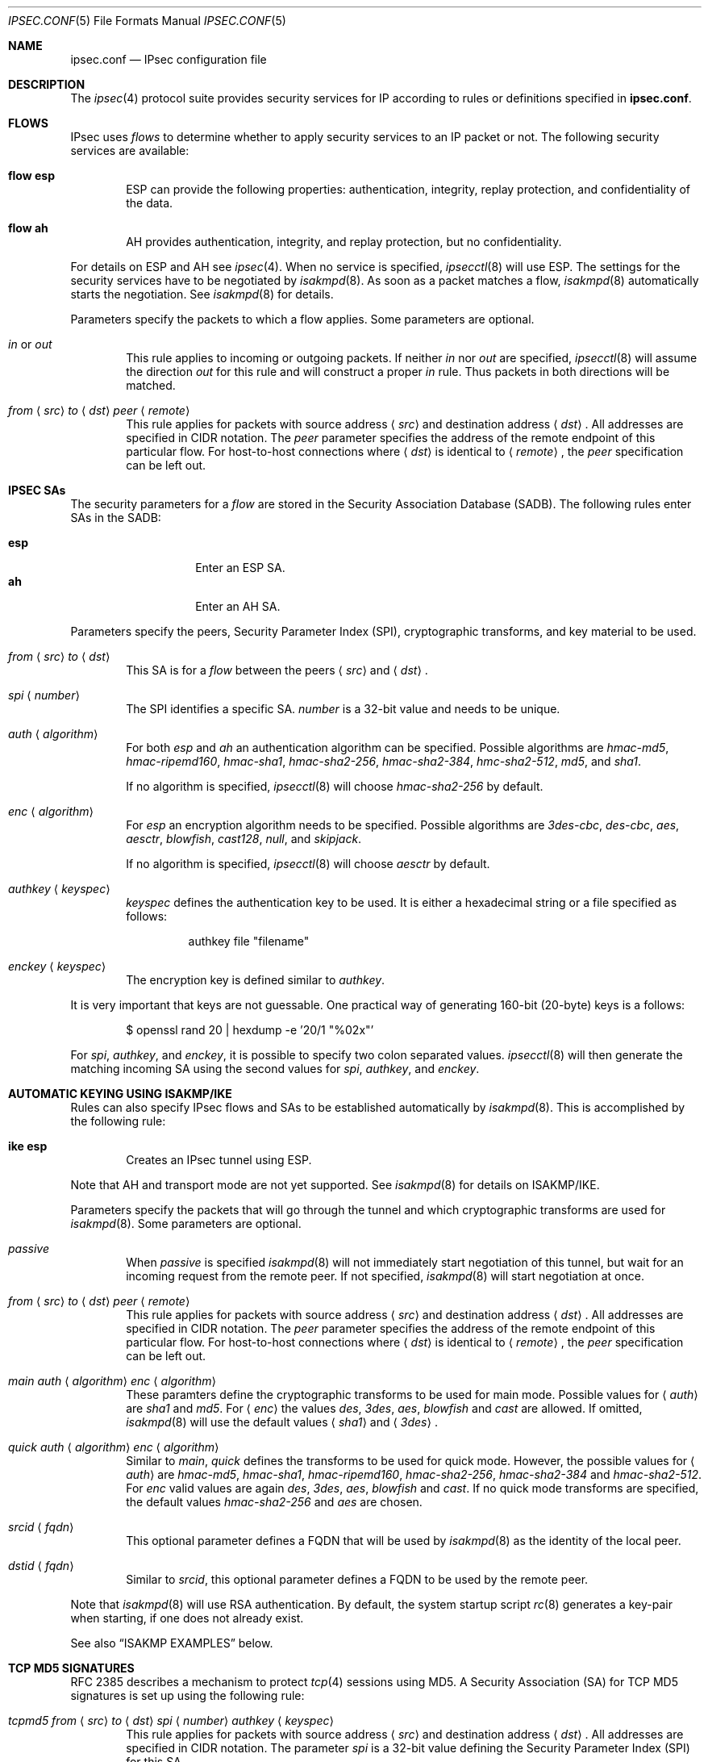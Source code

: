 .\"	$OpenBSD: src/sbin/ipsecctl/ipsec.conf.5,v 1.19 2005/08/23 07:48:04 jmc Exp $
.\"
.\" Copyright (c) 2004 Mathieu Sauve-Frankel  All rights reserved.
.\"
.\" Redistribution and use in source and binary forms, with or without
.\" modification, are permitted provided that the following conditions
.\" are met:
.\" 1. Redistributions of source code must retain the above copyright
.\"    notice, this list of conditions and the following disclaimer.
.\" 2. Redistributions in binary form must reproduce the above copyright
.\"    notice, this list of conditions and the following disclaimer in the
.\"    documentation and/or other materials provided with the distribution.
.\"
.\" THIS SOFTWARE IS PROVIDED BY THE AUTHOR ``AS IS'' AND ANY EXPRESS OR
.\" IMPLIED WARRANTIES, INCLUDING, BUT NOT LIMITED TO, THE IMPLIED WARRANTIES
.\" OF MERCHANTABILITY AND FITNESS FOR A PARTICULAR PURPOSE ARE DISCLAIMED.
.\" IN NO EVENT SHALL THE AUTHOR BE LIABLE FOR ANY DIRECT, INDIRECT,
.\" INCIDENTAL, SPECIAL, EXEMPLARY, OR CONSEQUENTIAL DAMAGES (INCLUDING, BUT
.\" NOT LIMITED TO, PROCUREMENT OF SUBSTITUTE GOODS OR SERVICES; LOSS OF USE,
.\" DATA, OR PROFITS; OR BUSINESS INTERRUPTION) HOWEVER CAUSED AND ON ANY
.\" THEORY OF LIABILITY, WHETHER IN CONTRACT, STRICT LIABILITY, OR TORT
.\" (INCLUDING NEGLIGENCE OR OTHERWISE) ARISING IN ANY WAY OUT OF THE USE OF
.\" THIS SOFTWARE, EVEN IF ADVISED OF THE POSSIBILITY OF SUCH DAMAGE.
.\"
.Dd April 9, 2005
.Dt IPSEC.CONF 5
.Os
.Sh NAME
.Nm ipsec.conf
.Nd IPsec configuration file
.Sh DESCRIPTION
The
.Xr ipsec 4
protocol suite provides security services for IP according to rules or
definitions specified in
.Nm .
.Sh FLOWS
IPsec uses
.Em flows
to determine whether to apply security services to an IP packet or not.
The following security services are available:
.Bl -tag -width xxxx
.It Ic flow esp
ESP can provide the following properties:
authentication, integrity, replay protection, and confidentiality of the data.
.It Ic flow ah
AH provides authentication, integrity, and replay protection, but no
confidentiality.
.El
.Pp
For details on ESP and AH see
.Xr ipsec 4 .
When no service is specified,
.Xr ipsecctl 8
will use ESP.
The settings for the security services have to be negotiated by
.Xr isakmpd 8 .
As soon as a packet matches a flow,
.Xr isakmpd 8
automatically starts the negotiation.
See
.Xr isakmpd 8
for details.
.Pp
Parameters specify the packets to which a flow applies.
Some parameters are optional.
.Bl -tag -width xxxx
.It Ar in No or Ar out
This rule applies to incoming or outgoing packets.
If neither
.Ar in
nor
.Ar out
are specified,
.Xr ipsecctl 8
will assume the direction
.Ar out
for this rule and will construct a proper
.Ar in
rule.
Thus packets in both directions will be matched.
.It Xo
.Ar from
.Aq Ar src
.Ar to
.Aq Ar dst
.Ar peer
.Aq Ar remote
.Xc
This rule applies for packets with source address
.Aq Ar src
and destination address
.Aq Ar dst .
All addresses are specified in CIDR notation.
The
.Ar peer
parameter specifies the address of the remote endpoint of this particular
flow.
For host-to-host connections where
.Aq Ar dst
is identical to
.Aq Ar remote ,
the
.Ar peer
specification can be left out.
.El
.Sh IPSEC SAs
The security parameters for a
.Ar flow
are stored in the Security Association Database
(SADB).
The following rules enter SAs in the SADB:
.Pp
.Bl -tag -width Ds -offset indent -compact
.It Ic esp
Enter an ESP SA.
.It Ic ah
Enter an AH SA.
.El
.Pp
Parameters specify the peers, Security Parameter Index (SPI),
cryptographic transforms, and key material to be used.
.Bl -tag -width xxxx
.It Xo
.Ar from
.Aq Ar src
.Ar to
.Aq Ar dst
.Xc
This SA is for a
.Ar flow
between the peers
.Aq Ar src
and
.Aq Ar dst .
.It Xo
.Ar spi
.Aq Ar number
.Xc
The SPI identifies a specific SA.
.Ar number
is a 32-bit value and needs to be unique.
.It Xo
.Ar auth
.Aq Ar algorithm
.Xc
For both
.Ar esp
and
.Ar ah
an authentication algorithm can be specified.
Possible algorithms are
.Ar hmac-md5 ,
.Ar hmac-ripemd160 ,
.Ar hmac-sha1 ,
.Ar hmac-sha2-256 ,
.Ar hmac-sha2-384 ,
.Ar hmc-sha2-512 ,
.Ar md5 ,
and
.Ar sha1 .
.Pp
If no algorithm is specified,
.Xr ipsecctl 8
will choose
.Ar hmac-sha2-256
by default.
.It Xo
.Ar enc
.Aq Ar algorithm
.Xc
For
.Ar esp
an encryption algorithm needs to be specified.
Possible algorithms are
.Ar 3des-cbc ,
.Ar des-cbc ,
.Ar aes ,
.Ar aesctr ,
.Ar blowfish ,
.Ar cast128 ,
.Ar null ,
and
.Ar skipjack .
.Pp
If no algorithm is specified,
.Xr ipsecctl 8
will choose
.Ar aesctr
by default.
.It Xo
.Ar authkey
.Aq Ar keyspec
.Xc
.Ar keyspec
defines the authentication key to be used.
It is either a hexadecimal string or a file specified as follows:
.Bd -literal -offset -indent
authkey file "filename"
.Ed
.It Xo
.Ar enckey
.Aq Ar keyspec
.Xc
The encryption key is defined similar to
.Ar authkey .
.El
.Pp
It is very important that keys are not guessable.
One practical way of generating 160-bit (20-byte) keys is a follows:
.Bd -literal -offset indent
$ openssl rand 20 | hexdump -e '20/1 "%02x"'
.Ed
.Pp
For
.Ar spi ,
.Ar authkey ,
and
.Ar enckey ,
it is possible to specify two colon separated values.
.Xr ipsecctl 8
will then generate the matching incoming SA using the second values for
.Ar spi ,
.Ar authkey ,
and
.Ar enckey .
.Sh AUTOMATIC KEYING USING ISAKMP/IKE
Rules can also specify IPsec flows and SAs to be established automatically by
.Xr isakmpd 8 .
This is accomplished by the following rule:
.Bl -tag -width xxxx
.It Ic ike esp
Creates an IPsec tunnel using ESP.
.El
.Pp
Note that AH and transport mode are not yet supported.
See
.Xr isakmpd 8
for details on ISAKMP/IKE.
.Pp
Parameters specify the packets that will go through the tunnel and which
cryptographic transforms are used for
.Xr isakmpd 8 .
Some parameters are optional.
.Bl -tag -width xxxx
.It Xo
.Ar passive
.Xc
When
.Ar passive
is specified
.Xr isakmpd 8
will not immediately start negotiation of this tunnel, but wait for an incoming
request from the remote peer.
If not specified,
.Xr isakmpd 8
will start negotiation at once.
.It Xo
.Ar from
.Aq Ar src
.Ar to
.Aq Ar dst
.Ar peer
.Aq Ar remote
.Xc
This rule applies for packets with source address
.Aq Ar src
and destination address
.Aq Ar dst .
All addresses are specified in CIDR notation.
The
.Ar peer
parameter specifies the address of the remote endpoint of this particular
flow.
For host-to-host connections where
.Aq Ar dst
is identical to
.Aq Ar remote ,
the
.Ar peer
specification can be left out.
.It Xo
.Ar main auth
.Aq Ar algorithm
.Ar enc
.Aq Ar algorithm
.Xc
These paramters define the cryptographic transforms to be used for main mode.
Possible values for
.Aq Ar auth
are
.Ar sha1
and
.Ar md5 .
For
.Aq Ar enc
the values
.Ar des ,
.Ar 3des ,
.Ar aes ,
.Ar blowfish
and
.Ar cast
are allowed.
If omitted,
.Xr isakmpd 8
will use the default values
.Aq Ar sha1
and
.Aq Ar 3des .
.It Xo
.Ar quick auth
.Aq Ar algorithm
.Ar enc
.Aq Ar algorithm
.Xc
Similar to
.Ar main ,
.Ar quick
defines the transforms to be used for quick mode.
However, the possible values for
.Aq Ar auth
are
.Ar hmac-md5 ,
.Ar hmac-sha1 ,
.Ar hmac-ripemd160 ,
.Ar hmac-sha2-256 ,
.Ar hmac-sha2-384
and
.Ar hmac-sha2-512 .
For
.Ar enc
valid values are again
.Ar des ,
.Ar 3des ,
.Ar aes ,
.Ar blowfish
and
.Ar cast .
If no quick mode transforms are specified,
the default values
.Ar hmac-sha2-256
and
.Ar aes
are chosen.
.It Xo
.Ar srcid
.Aq Ar fqdn
.Xc
This optional parameter defines a FQDN that will be used by
.Xr isakmpd 8
as the identity of the local peer.
.It Xo
.Ar dstid
.Aq Ar fqdn
.Xc
Similar to
.Ar srcid ,
this optional parameter defines a FQDN to be used by the remote peer.
.El
.Pp
Note that
.Xr isakmpd 8
will use RSA authentication.
By default, the system startup script
.Xr rc 8
generates a key-pair when starting, if one does not already exist.
.Pp
See also
.Sx ISAKMP EXAMPLES
below.
.Sh TCP MD5 SIGNATURES
RFC 2385 describes a mechanism to protect
.Xr tcp 4
sessions using MD5.
A Security Association (SA) for TCP MD5 signatures is set up using the
following rule:
.Bl -tag -width xxxx
.It Xo
.Ar tcpmd5
.Ar from
.Aq Ar src
.Ar to
.Aq Ar dst
.Ar spi
.Aq Ar number
.Ar authkey
.Aq Ar keyspec
.Xc
This rule applies for packets with source address
.Aq Ar src
and destination address
.Aq Ar dst .
All addresses are specified in CIDR notation.
The parameter
.Ar spi
is a 32-bit value defining the Security Parameter Index (SPI) for this SA.
.Pp
The authentication key to be used is a hexadecimal string of arbitrary length.
It is also possible to read the key from a file using this format:
.Bd -literal -offset -indent
authkey file "filename"
.Ed
.Pp
It is very important that the key is not guessable.
One practical way of generating 160-bit (20-byte) keys is as follows:
.Bd -literal -offset indent
$ openssl rand 20 | hexdump -e '20/1 "%02x"'
.Ed
.Pp
For both
.Ar spi
and
.Ar authkey
it is possible to specify two values separated by a colon.
.Xr ipsecctl 8
will then generate the matching incoming SA using the second values for
.Ar spi
and
.Ar authkey .
.El
.Pp
For details on how to enable TCP MD5 signatures see
.Xr tcp 4 .
.Sh EXAMPLES
.Bd -literal
# Host-to-host
flow esp from 192.168.3.14 to 192.168.3.100

# Same as above, but explicitly specifying "in" and "out" rules
flow esp out from 192.168.3.14  to 192.168.3.100
flow esp in  from 192.168.3.100 to 192.168.3.14

# Net-to-net
flow esp from 192.168.7.0/24 to 192.168.8.0/24 peer 192.168.3.12

# Same as above, but explicitly specifying "in" and "out" rules
flow esp out from 192.168.7.0/24 to 192.168.8.0/24 peer 192.168.3.12
flow esp in  from 192.168.8.0/24 to 192.168.7.0/24 peer 192.168.3.12

# Set up IPsec SAs for a flows between 192.168.3.14 and 192.168.3.12
esp from 192.168.3.14 to 192.168.3.12 spi 0xdeadbeef:0xbeefdead \e
	auth hmac-sha2-256 enc aesctr authkey file "auth14:auth12" \e
	enckey file "enc14:enc12"
.Ed
.Sh TCP MD5 EXAMPLES
.Bd -literal
# Set up keys for TCP MD5 signatures
tcpmd5 from 192.168.3.14 to 192.168.3.27 spi 0x1000:0x1001 \e
	authkey 0xdeadbeef:0xbeefdead

# Set up keys for TCP MD5 signatures; read keys from files
tcpmd5 from 192.168.3.14 to 192.168.3.27 spi 0x1000:0x1001 \e
	authkey file "/path/to/key1:/path/to/key2"
.Ed
.Sh ISAKMP EXAMPLES
.Bd -literal
# Set up two tunnels:
# First between the networks 10.1.1.0/24 and 10.1.2.0/24
# Second between the machines 192.168.3.1 and 192.168.3.2

ike esp from 10.1.1.0/24 to 10.1.2.0/24 peer 192.168.3.2
ike esp from 192.168.3.1 to 192.168.3.2
.Ed
.Sh SEE ALSO
.Xr ipsec 4 ,
.Xr tcp 4 ,
.Xr isakmpd.conf 5 ,
.Xr ipsecctl 8 ,
.Xr isakmpd 8
.Sh HISTORY
The
.Nm
file format first appeared in
.Ox 3.8 .

